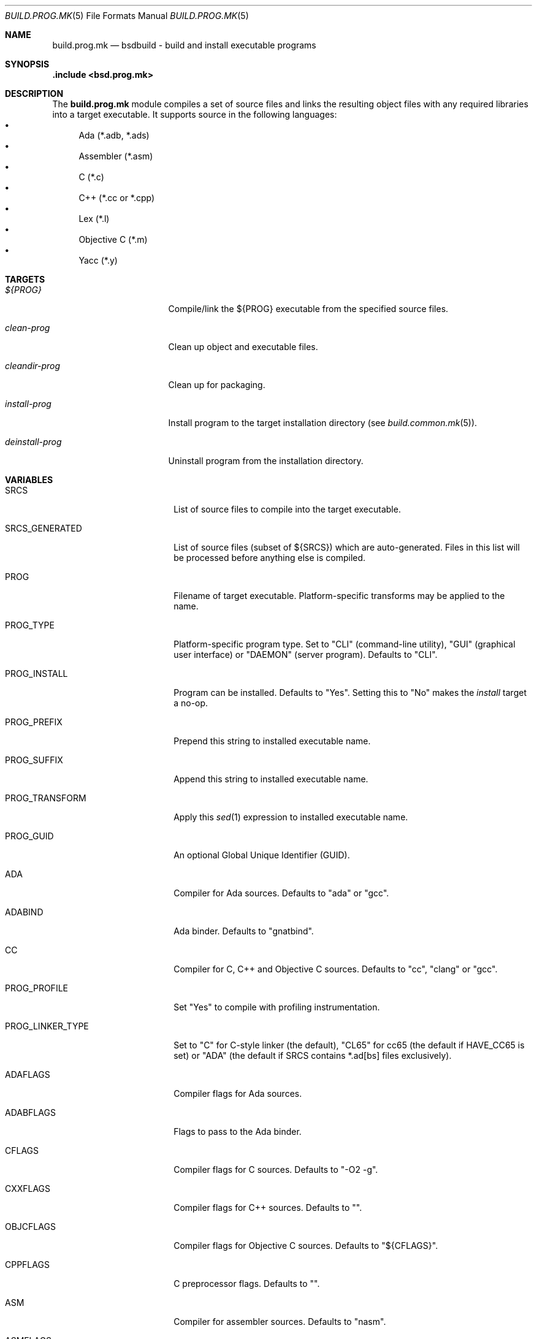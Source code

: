 .\"
.\" Copyright (c) 2007-2020 Julien Nadeau Carriere <vedge@hypertriton.com>
.\" All rights reserved.
.\"
.\" Redistribution and use in source and binary forms, with or without
.\" modification, are permitted provided that the following conditions
.\" are met:
.\" 1. Redistributions of source code must retain the above copyright
.\"    notice, this list of conditions and the following disclaimer.
.\" 2. Redistributions in binary form must reproduce the above copyright
.\"    notice, this list of conditions and the following disclaimer in the
.\"    documentation and/or other materials provided with the distribution.
.\"
.\" THIS SOFTWARE IS PROVIDED BY THE DEVELOPERS ``AS IS'' AND ANY EXPRESS OR
.\" IMPLIED WARRANTIES, INCLUDING, BUT NOT LIMITED TO, THE IMPLIED WARRANTIES
.\" OF MERCHANTABILITY AND FITNESS FOR A PARTICULAR PURPOSE ARE DISCLAIMED.
.\" IN NO EVENT SHALL THE DEVELOPERS BE LIABLE FOR ANY DIRECT, INDIRECT,
.\" INCIDENTAL, SPECIAL, EXEMPLARY, OR CONSEQUENTIAL DAMAGES (INCLUDING, BUT
.\" NOT LIMITED TO, PROCUREMENT OF SUBSTITUTE GOODS OR SERVICES; LOSS OF USE,
.\" DATA, OR PROFITS; OR BUSINESS INTERRUPTION) HOWEVER CAUSED AND ON ANY
.\" THEORY OF LIABILITY, WHETHER IN CONTRACT, STRICT LIABILITY, OR TORT
.\" (INCLUDING NEGLIGENCE OR OTHERWISE) ARISING IN ANY WAY OUT OF THE USE OF
.\" THIS SOFTWARE, EVEN IF ADVISED OF THE POSSIBILITY OF SUCH DAMAGE.
.\"
.Dd July 18, 2007
.Dt BUILD.PROG.MK 5
.Os
.ds vT BSDBuild Reference
.ds oS BSDBuild 3.2
.Sh NAME
.Nm build.prog.mk
.Nd bsdbuild - build and install executable programs
.Sh SYNOPSIS
.Fd .include <bsd.prog.mk>
.Sh DESCRIPTION
The
.Nm
module compiles a set of source files and links the resulting object files
with any required libraries into a target executable.
It supports source in the following languages:
.Bl -bullet -compact
.It
Ada (*.adb, *.ads)
.It
Assembler (*.asm)
.It
C (*.c)
.It
C++ (*.cc or *.cpp)
.It
Lex (*.l)
.It
Objective C (*.m)
.It
Yacc (*.y)
.El
.Sh TARGETS
.Bl -tag -width "deinstall-prog "
.It Ar ${PROG}
Compile/link the ${PROG} executable from the specified source files.
.It Ar clean-prog
Clean up object and executable files.
.It Ar cleandir-prog
Clean up for packaging.
.It Ar install-prog
Install program to the target installation directory
(see
.Xr build.common.mk 5 ) .
.It Ar deinstall-prog
Uninstall program from the installation directory.
.El
.Sh VARIABLES
.Bl -tag -width "CONF_OVERWRITE  "
.It Ev SRCS
List of source files to compile into the target executable.
.It Ev SRCS_GENERATED
List of source files (subset of ${SRCS}) which are auto-generated.
Files in this list will be processed before anything else is compiled.
.It Ev PROG
Filename of target executable.
Platform-specific transforms may be applied to the name.
.It Ev PROG_TYPE
Platform-specific program type.
Set to "CLI" (command-line utility), "GUI" (graphical user interface) or
"DAEMON" (server program).
Defaults to "CLI".
.It Ev PROG_INSTALL
Program can be installed.
Defaults to "Yes". Setting this to "No" makes the
.Ar install
target a no-op.
.It Ev PROG_PREFIX
Prepend this string to installed executable name.
.It Ev PROG_SUFFIX
Append this string to installed executable name.
.It Ev PROG_TRANSFORM
Apply this
.Xr sed 1
expression to installed executable name.
.It Ev PROG_GUID
An optional Global Unique Identifier (GUID).
.It Ev ADA
Compiler for Ada sources.
Defaults to "ada" or "gcc".
.It Ev ADABIND
Ada binder.
Defaults to "gnatbind".
.It Ev CC
Compiler for C, C++ and Objective C sources.
Defaults to "cc", "clang" or "gcc".
.It Ev PROG_PROFILE
Set "Yes" to compile with profiling instrumentation.
.It Ev PROG_LINKER_TYPE
Set to "C" for C-style linker (the default),
"CL65" for cc65 (the default if
.Dv HAVE_CC65
is set) or "ADA" (the default if SRCS contains *.ad[bs] files exclusively).
.It Ev ADAFLAGS
Compiler flags for Ada sources.
.It Ev ADABFLAGS
Flags to pass to the Ada binder.
.It Ev CFLAGS
Compiler flags for C sources.
Defaults to "-O2 -g".
.It Ev CXXFLAGS
Compiler flags for C++ sources.
Defaults to "".
.It Ev OBJCFLAGS
Compiler flags for Objective C sources.
Defaults to "${CFLAGS}".
.It Ev CPPFLAGS
C preprocessor flags.
Defaults to "".
.It Ev ASM
Compiler for assembler sources.
Defaults to "nasm".
.It Ev ASMFLAGS
Compiler flags for assembler.
Defaults to "-g -w-orphan-labels".
.It Ev LEX
Path to the
.Xr lex 1
lexical analyzer generator.
.It Ev YACC
Path to the
.Xr yacc 1
parser generator.
.It Ev LFLAGS
Options for
.Xr lex 1 .
Defaults to "".
.It Ev YFLAGS
Options for
.Xr yacc 1 .
Defaults to "-d".
.It Ev LIBL
Libraries to use for Lex lexers.
Defaults to "-ll".
.It Ev WINDRES
(win32) Path to the
.Xr windres 1
utility.
.It Ev WINRES
(win32) Windows resource files for
.Xr windres 1 .
.It Ev DATAFILES
List of data files to install into
.Dv ${DATADIR} .
The files must exist in the build directory (which may be separate from the
source directory if configure --srcdir was used).
.It Ev DATAFILES_SRC
Files to install into
.Dv ${DATADIR} .
This variable is handled similarly to
.Ev DATAFILES ,
except that the specified files must exist in the source directory.
.It Ev BINDIR
Target installation directory for executables.
.It Ev CONFDIR
System-wide configuration files will be installed into this directory.
Typically set to "${SYSCONFDIR}" or "${SYSCONFDIR}/MyApplication".
.It Ev CONF
List of configuration files to install into
.Dv ${CONFDIR}.
Note that the
.Ar install
target will not override existing configuration files, instead it will
output a
.Dq The following configuration files have been preserved
message.
.It Ev CONF_OVERWRITE
Overwrite any existing configuration file on installation.
Default is "No".
.It Ev CLEANFILES
Any extra files that the
.Ar clean
target should remove.
.It Ev CLEANDIRFILES
Any extra files that the
.Ar cleandir
target should remove.
.El
.Sh SEE ALSO
.Xr build.common.mk 5 ,
.Xr build.lib.mk 5 ,
.Xr build.man.mk 5 ,
.Xr build.proj.mk 5 ,
.Xr build.www.mk 5
.Sh HISTORY
.Nm
first appeared in BSDBuild 1.0.
.Pp
BSDBuild is based on the 4.4BSD build system.
